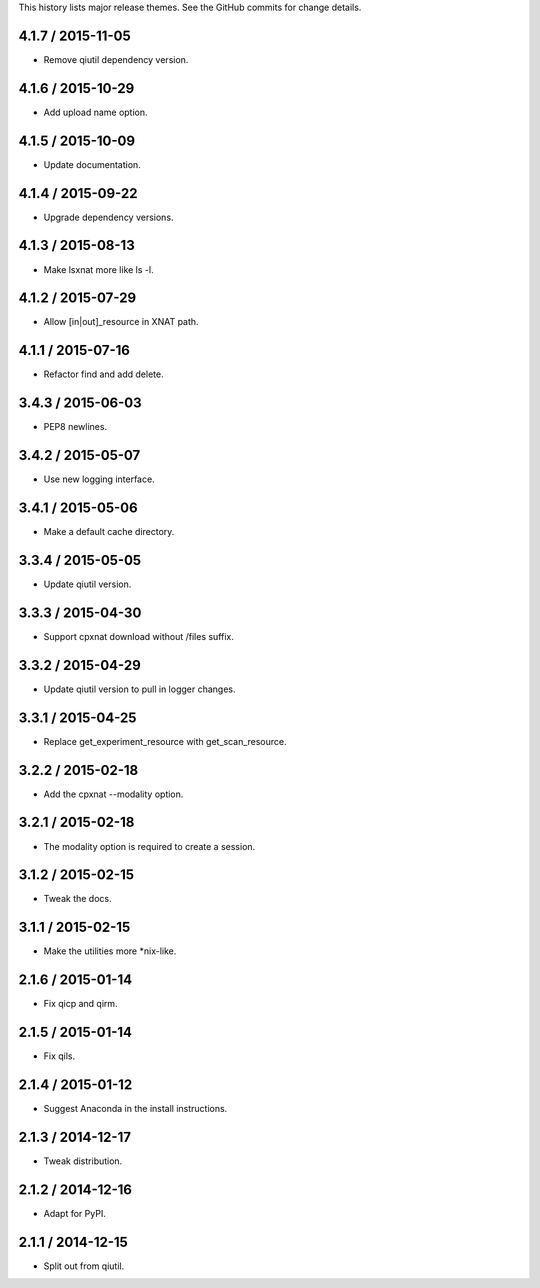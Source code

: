This history lists major release themes. See the GitHub commits
for change details.

4.1.7 / 2015-11-05
------------------
* Remove qiutil dependency version.

4.1.6 / 2015-10-29
------------------
* Add upload name option.

4.1.5 / 2015-10-09
------------------
* Update documentation.

4.1.4 / 2015-09-22
------------------
* Upgrade dependency versions.

4.1.3 / 2015-08-13
------------------
* Make lsxnat more like ls -l.

4.1.2 / 2015-07-29
------------------
* Allow [in|out]_resource in XNAT path.

4.1.1 / 2015-07-16
------------------
* Refactor find and add delete.

3.4.3 / 2015-06-03
------------------
* PEP8 newlines.

3.4.2 / 2015-05-07
------------------
* Use new logging interface.

3.4.1 / 2015-05-06
------------------
* Make a default cache directory.

3.3.4 / 2015-05-05
------------------
* Update qiutil version.

3.3.3 / 2015-04-30
------------------
* Support cpxnat download without /files suffix.

3.3.2 / 2015-04-29
------------------
* Update qiutil version to pull in logger changes.

3.3.1 / 2015-04-25
------------------
* Replace get_experiment_resource with get_scan_resource.

3.2.2 / 2015-02-18
------------------
* Add the cpxnat --modality option.

3.2.1 / 2015-02-18
------------------
* The modality option is required to create a session.

3.1.2 / 2015-02-15
------------------
* Tweak the docs.

3.1.1 / 2015-02-15
------------------
* Make the utilities more *nix-like.

2.1.6 / 2015-01-14
------------------
* Fix qicp and qirm.

2.1.5 / 2015-01-14
------------------
* Fix qils.

2.1.4 / 2015-01-12
------------------
* Suggest Anaconda in the install instructions.

2.1.3 / 2014-12-17
------------------
* Tweak distribution.

2.1.2 / 2014-12-16
------------------
* Adapt for PyPI.

2.1.1 / 2014-12-15
------------------
* Split out from qiutil.
